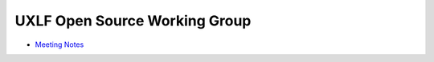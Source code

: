 ================================
 UXLF Open Source Working Group
================================

* `Meeting Notes`_

.. _`Meeting Notes`: meetings/notes.rst